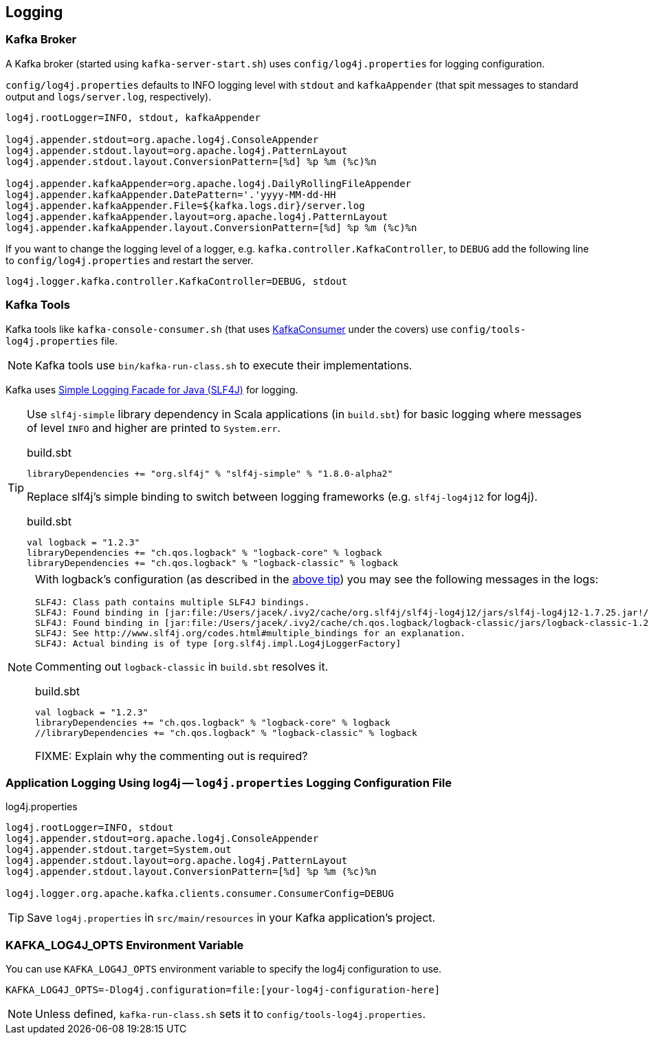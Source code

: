 == Logging

=== Kafka Broker

A Kafka broker (started using `kafka-server-start.sh`) uses `config/log4j.properties` for logging configuration.

`config/log4j.properties` defaults to INFO logging level with `stdout` and `kafkaAppender` (that spit messages to standard output and `logs/server.log`, respectively).

```
log4j.rootLogger=INFO, stdout, kafkaAppender

log4j.appender.stdout=org.apache.log4j.ConsoleAppender
log4j.appender.stdout.layout=org.apache.log4j.PatternLayout
log4j.appender.stdout.layout.ConversionPattern=[%d] %p %m (%c)%n

log4j.appender.kafkaAppender=org.apache.log4j.DailyRollingFileAppender
log4j.appender.kafkaAppender.DatePattern='.'yyyy-MM-dd-HH
log4j.appender.kafkaAppender.File=${kafka.logs.dir}/server.log
log4j.appender.kafkaAppender.layout=org.apache.log4j.PatternLayout
log4j.appender.kafkaAppender.layout.ConversionPattern=[%d] %p %m (%c)%n
```

If you want to change the logging level of a logger, e.g. `kafka.controller.KafkaController`, to `DEBUG` add the following line to `config/log4j.properties` and restart the server.

```
log4j.logger.kafka.controller.KafkaController=DEBUG, stdout
```

=== Kafka Tools

Kafka tools like `kafka-console-consumer.sh` (that uses link:kafka-KafkaConsumer.adoc[KafkaConsumer] under the covers) use `config/tools-log4j.properties` file.

NOTE: Kafka tools use `bin/kafka-run-class.sh` to execute their implementations.

Kafka uses https://www.slf4j.org/index.html[Simple Logging Facade for Java (SLF4J)] for logging.

[[logback-tip]]
[TIP]
====
Use `slf4j-simple` library dependency in Scala applications (in `build.sbt`) for basic logging where messages of level `INFO` and higher are printed to `System.err`.

.build.sbt
```scala
libraryDependencies += "org.slf4j" % "slf4j-simple" % "1.8.0-alpha2"
```

Replace slf4j's simple binding to switch between logging frameworks (e.g. `slf4j-log4j12` for log4j).

.build.sbt
```scala
val logback = "1.2.3"
libraryDependencies += "ch.qos.logback" % "logback-core" % logback
libraryDependencies += "ch.qos.logback" % "logback-classic" % logback
```
====

[NOTE]
====

With logback's configuration (as described in the <<logback-tip, above tip>>) you may see the following messages in the logs:

```
SLF4J: Class path contains multiple SLF4J bindings.
SLF4J: Found binding in [jar:file:/Users/jacek/.ivy2/cache/org.slf4j/slf4j-log4j12/jars/slf4j-log4j12-1.7.25.jar!/org/slf4j/impl/StaticLoggerBinder.class]
SLF4J: Found binding in [jar:file:/Users/jacek/.ivy2/cache/ch.qos.logback/logback-classic/jars/logback-classic-1.2.3.jar!/org/slf4j/impl/StaticLoggerBinder.class]
SLF4J: See http://www.slf4j.org/codes.html#multiple_bindings for an explanation.
SLF4J: Actual binding is of type [org.slf4j.impl.Log4jLoggerFactory]
```

Commenting out `logback-classic` in `build.sbt` resolves it.

.build.sbt
```scala
val logback = "1.2.3"
libraryDependencies += "ch.qos.logback" % "logback-core" % logback
//libraryDependencies += "ch.qos.logback" % "logback-classic" % logback
```

FIXME: Explain why the commenting out is required?
====

=== [[log4j.properties]] Application Logging Using log4j -- `log4j.properties` Logging Configuration File

.log4j.properties
```
log4j.rootLogger=INFO, stdout
log4j.appender.stdout=org.apache.log4j.ConsoleAppender
log4j.appender.stdout.target=System.out
log4j.appender.stdout.layout=org.apache.log4j.PatternLayout
log4j.appender.stdout.layout.ConversionPattern=[%d] %p %m (%c)%n

log4j.logger.org.apache.kafka.clients.consumer.ConsumerConfig=DEBUG
```

TIP: Save `log4j.properties` in `src/main/resources` in your Kafka application's project.

=== [[KAFKA_LOG4J_OPTS]] KAFKA_LOG4J_OPTS Environment Variable

You can use `KAFKA_LOG4J_OPTS` environment variable to specify the log4j configuration to use.

```
KAFKA_LOG4J_OPTS=-Dlog4j.configuration=file:[your-log4j-configuration-here]
```

NOTE: Unless defined, `kafka-run-class.sh` sets it to `config/tools-log4j.properties`.
